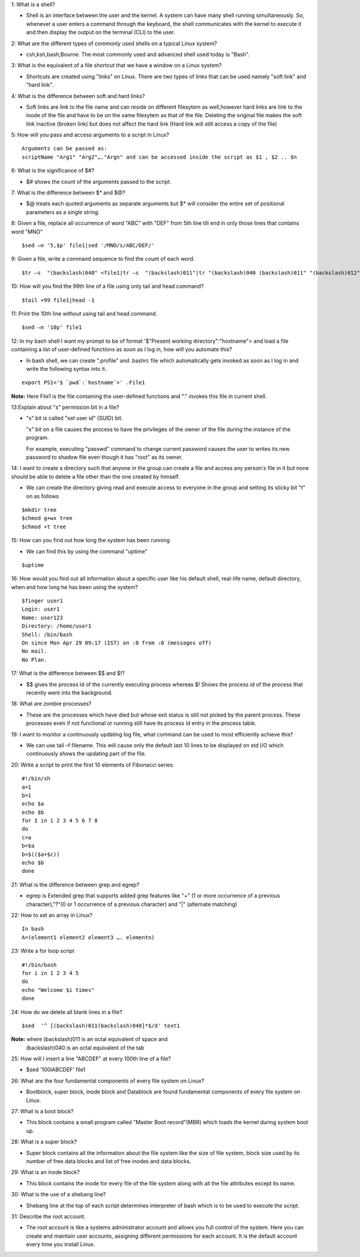 1: What is a shell?

* Shell is an interface between the user and the kernel. A system can have many shell running simultaneously. So, whenever a user  enters a command through the keyboard, the shell communicates with the kernel to execute it and then display the output on the terminal (CLI) to the user.

2: What are the different types of commonly used shells on a typical Linux system?

* csh,ksh,bash,Bourne. The most commonly used and advanced shell used today is "Bash".

3: What is the equivalent of a file shortcut that we have a window on a Linux system?

* Shortcuts are created using "links" on Linux. There are two types of links that can be used namely "soft link" and "hard link".

4: What is the difference between soft and hard links?

* Soft links are link to the file name and can reside on different filesytem as well,however hard links are link to the inode of the file and have to be on the same filesytem as that of the file. Deleting the original file makes the soft link inactive (broken link) but does not affect the hard link (Hard link will still access a copy of the file)

5: How will you pass and access arguments to a script in Linux?

::

 Arguments can be passed as:
 scriptName "Arg1" "Arg2"…."Argn" and can be accessed inside the script as $1 , $2 .. $n

6: What is the significance of $#?

* $# shows the count of the arguments passed to the script.

7: What is the difference between $* and $@?

* $@ treats each quoted arguments as separate arguments but $* will consider the entire set of positional parameters as a single string.

8: Given a file, replace all occurrence of word "ABC" with "DEF" from 5th line till end in only those lines that contains word "MNO"

::

$sed –n '5,$p' file1|sed '/MNO/s/ABC/DEF/'

9: Given a file, write a command sequence to find the count of each word.

::

$tr –s  "(backslash)040" <file1|tr –s  "(backslash)011"|tr "(backslash)040 (backslash)011" "(backslash)012" | uniq –c

10: How will you find the 99th line of a file using only tail and head command?

::

$tail +99 file1|head -1

11: Print the 10th line without using tail and head command.

::

$sed –n '10p' file1

12: In my bash shell I want my prompt to be of format '$"Present working directory":"hostname"> and load a file containing a list of user-defined functions as soon as I log in, how will you automate this?

* In bash shell, we can create ".profile"  and .bashrc file which automatically gets invoked as soon as I log in and write the      following syntax into it.
 
::


 export PS1='$ `pwd`:`hostname`>' .File1

**Note:** Here File1 is the file containing the user-defined functions and "." invokes this file in current shell.

13:Explain about "s" permission bit in a file?

* "s" bit is called "set user id" (SUID) bit.

  "s" bit on a file causes the process to have the privileges of the owner of the file during the instance of the program.

  For example, executing "passwd" command to change current password causes the user to writes its new password to shadow file even though it has "root" as its owner.

14: I want to create a directory such that anyone in the group can create a file and access any person's file in it but none should be able to delete a file other than the one created by himself.

* We can create the directory giving read and execute access to everyone in the group and setting its sticky bit "t" on as follows
::


$mkdir tree
$chmod g+wx tree
$chmod +t tree

15: How can you find out how long the system has been running

* We can find this by using the command "uptime"
::

$uptime

16: How would you find out all information about a specific user like his default shell, real-life name, default directory, when and how long he has been using the system?
::
    
   $finger user1
   Login: user1			
   Name: user123
   Directory: /home/user1  	
   Shell: /bin/bash
   On since Mon Apr 29 09:17 (IST) on :0 from :0 (messages off)
   No mail.
   No Plan.

17: What is the difference between $$ and $!?
 
* $$ gives the process id of the currently executing process whereas $! Shows the process id of the process that recently went into the background.

18: What are zombie processes?

* These are the processes which have died but whose exit status is still not picked by the parent process. These processes even if not functional or running still have its process id entry in the process table.

19: I want to monitor a continuously updating log file, what command can be used to most efficiently achieve this?

* We can use tail –f filename. This will cause only the default last 10 lines to be displayed on std I/O which continuously shows the updating part of the file.

20: Write a script to print the first 10 elements of Fibonacci series.

:: 
  
  #!/bin/sh
  a=1
  b=1
  echo $a
  echo $b
  for I in 1 2 3 4 5 6 7 8
  do
  c=a
  b=$a
  b=$(($a+$c))
  echo $b
  done

21: What is the difference between grep and egrep?

* egrep is Extended grep that supports added grep features like "+" (1 or more occurrence of a previous character),"?"(0 or 1 occurrence of a previous character) and "|" (alternate matching)

22: How to set an array in Linux?

::


 In bash
 A=(element1 element2 element3 …. elementn)

23: Write a for loop script

::

 #!/bin/bash
 for i in 1 2 3 4 5
 do
 echo "Welcome $i times"
 done

24: How do we delete all blank lines in a file?

::

$sed  '^ [(backslash)011(backslash)040]*$/d' text1

**Note:** where (backslash)011 is an octal equivalent of space and
          (backslash)040 is an octal equivalent of the tab

25: How will I insert a line "ABCDEF" at every 100th line of a file?

* $sed '100i\ABCDEF' file1

26: What are the four fundamental components of every file system on Linux?

* Bootblock, super block, inode block and Datablock are found fundamental components of every file system on Linux.

27: What is a boot block?

* This block contains a small program called "Master Boot record"(MBR) which loads the kernel during system boot up.

28: What is a super block?

* Super block contains all the information about the file system like the size of file system, block size used by its number of free data blocks and list of free inodes and data blocks.

29: What is an inode block?
 
* This block contains the inode for every file of the file system along with all the file attributes except its name.

30: What is the use of a shebang line?

* Shebang line at the top of each script determines interpreter of bash which is to be used to execute the script.

31: Describe the root account.

* The root account is like a systems administrator account and allows you full control of the system. Here you can create and maintain  user accounts, assigning different permissions for each account. It is the default account every time you install Linux.


























